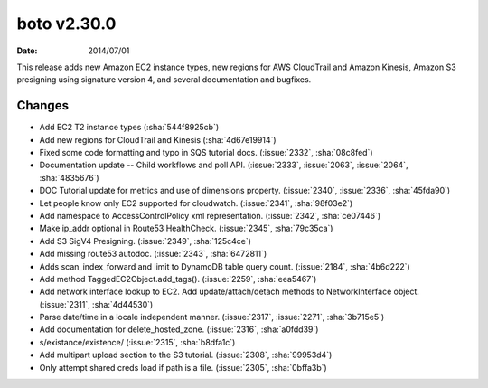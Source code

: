 boto v2.30.0
============

:date: 2014/07/01

This release adds new Amazon EC2 instance types, new regions for AWS CloudTrail and Amazon Kinesis, Amazon S3 presigning using signature version 4, and several documentation and bugfixes.


Changes
-------
* Add EC2 T2 instance types (:sha:`544f8925cb`)
* Add new regions for CloudTrail and Kinesis (:sha:`4d67e19914`)
* Fixed some code formatting and typo in SQS tutorial docs. (:issue:`2332`, :sha:`08c8fed`)
* Documentation update -- Child workflows and poll API. (:issue:`2333`, :issue:`2063`, :issue:`2064`, :sha:`4835676`)
* DOC Tutorial update for metrics and use of dimensions property. (:issue:`2340`, :issue:`2336`, :sha:`45fda90`)
* Let people know only EC2 supported for cloudwatch. (:issue:`2341`, :sha:`98f03e2`)
* Add namespace to AccessControlPolicy xml representation. (:issue:`2342`, :sha:`ce07446`)
* Make ip_addr optional in Route53 HealthCheck. (:issue:`2345`, :sha:`79c35ca`)
* Add S3 SigV4 Presigning. (:issue:`2349`, :sha:`125c4ce`)
* Add missing route53 autodoc. (:issue:`2343`, :sha:`6472811`)
* Adds scan_index_forward and limit to DynamoDB table query count. (:issue:`2184`, :sha:`4b6d222`)
* Add method TaggedEC2Object.add_tags(). (:issue:`2259`, :sha:`eea5467`)
* Add network interface lookup to EC2. Add update/attach/detach methods to NetworkInterface object. (:issue:`2311`, :sha:`4d44530`)
* Parse date/time in a locale independent manner. (:issue:`2317`, :issue:`2271`, :sha:`3b715e5`)
* Add documentation for delete_hosted_zone. (:issue:`2316`, :sha:`a0fdd39`)
* s/existance/existence/ (:issue:`2315`, :sha:`b8dfa1c`)
* Add multipart upload section to the S3 tutorial. (:issue:`2308`, :sha:`99953d4`)
* Only attempt shared creds load if path is a file. (:issue:`2305`, :sha:`0bffa3b`)
